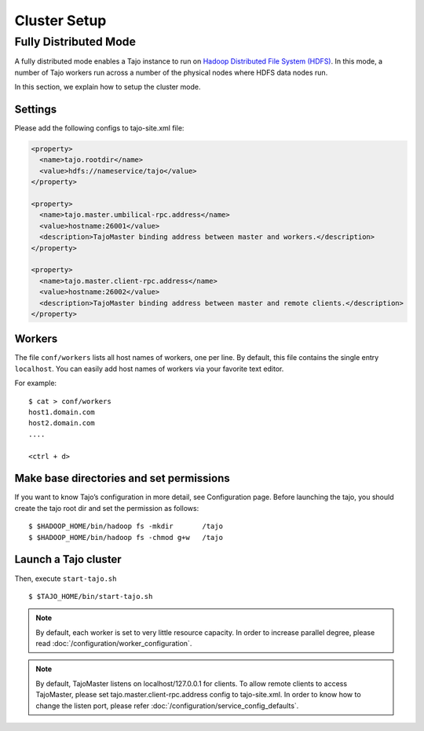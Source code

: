 *************
Cluster Setup
*************

Fully Distributed Mode
======================
A fully distributed mode enables a Tajo instance to run on `Hadoop Distributed File System (HDFS) <http://wiki.apache.org/hadoop/HDFS>`_. In this mode, a number of Tajo workers run across a number of the physical nodes where HDFS data nodes run.


In this section, we explain how to setup the cluster mode. 


Settings
--------

Please add the following configs to tajo-site.xml file:

.. code-block:: xml

  <property>
    <name>tajo.rootdir</name>
    <value>hdfs://nameservice/tajo</value>
  </property>

  <property>
    <name>tajo.master.umbilical-rpc.address</name>
    <value>hostname:26001</value>
    <description>TajoMaster binding address between master and workers.</description>
  </property>

  <property>
    <name>tajo.master.client-rpc.address</name>
    <value>hostname:26002</value>
    <description>TajoMaster binding address between master and remote clients.</description>
  </property>


Workers
-------

The file ``conf/workers`` lists all host names of workers, one per line.
By default, this file contains the single entry ``localhost``.
You can easily add host names of workers via your favorite text editor.

For example: ::

  $ cat > conf/workers
  host1.domain.com
  host2.domain.com
  ....

  <ctrl + d>

Make base directories and set permissions
-----------------------------------------

If you want to know Tajo’s configuration in more detail, see Configuration page.
Before launching the tajo, you should create the tajo root dir and set the permission as follows: ::

  $ $HADOOP_HOME/bin/hadoop fs -mkdir       /tajo
  $ $HADOOP_HOME/bin/hadoop fs -chmod g+w   /tajo


Launch a Tajo cluster
---------------------

Then, execute ``start-tajo.sh`` ::

  $ $TAJO_HOME/bin/start-tajo.sh

.. note::

  By default, each worker is set to very little resource capacity. In order to increase parallel degree, please read
  :doc:`/configuration/worker_configuration`.

.. note::

  By default, TajoMaster listens on localhost/127.0.0.1 for clients. To allow remote clients to access TajoMaster, please set tajo.master.client-rpc.address config to tajo-site.xml. In order to know how to change the listen port, please refer :doc:`/configuration/service_config_defaults`.

